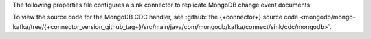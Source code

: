 .. _cdc-mongodb-example:

The following properties file configures a sink connector to replicate
MongoDB change event documents:

.. code-block:: properties
   :emphasize-lines: 6

   connector.class=com.mongodb.kafka.connect.MongoSinkConnector
   connection.uri=<your connection uri>
   database=<your database>
   collection=<your collection>
   topics=<topic containing mongodb change event documents>
   change.data.capture.handler=com.mongodb.kafka.connect.sink.cdc.mongodb.ChangeStreamHandler

To view the source code for the MongoDB CDC handler, see
:github:`the {+connector+} source code <mongodb/mongo-kafka/tree/{+connector_version_github_tag+}/src/main/java/com/mongodb/kafka/connect/sink/cdc/mongodb>`.
